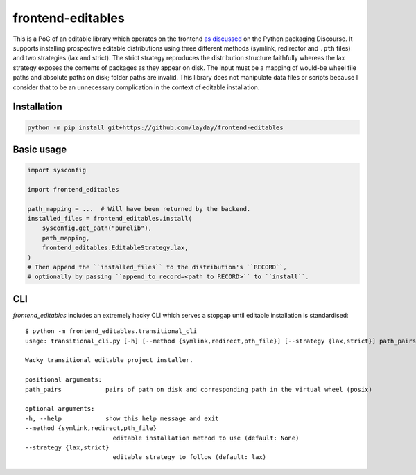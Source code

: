 frontend-editables
==================

This is a PoC of an editable library which operates on the frontend
`as discussed <https://discuss.python.org/t/discuss-tbd-editable-installs-by-gaborbernat/9071>`__
on the Python packaging Discourse.
It supports installing prospective editable distributions
using three different methods (symlink, redirector and ``.pth`` files)
and two strategies (lax and strict).
The strict strategy reproduces the distribution structure faithfully
whereas the lax strategy exposes the contents of packages as they appear on disk.
The input must be a mapping of would-be wheel file paths and absolute paths on disk;
folder paths are invalid.
This library does not manipulate data files or scripts because I consider that
to be an unnecessary complication in the context of editable installation.

Installation
------------

.. code-block::

    python -m pip install git+https://github.com/layday/frontend-editables

Basic usage
-----------

.. code-block:: python

    import sysconfig

    import frontend_editables

    path_mapping = ...  # Will have been returned by the backend.
    installed_files = frontend_editables.install(
        sysconfig.get_path("purelib"),
        path_mapping,
        frontend_editables.EditableStrategy.lax,
    )
    # Then append the ``installed_files`` to the distribution's ``RECORD``,
    # optionally by passing ``append_to_record=<path to RECORD>`` to ``install``.

CLI
---

*frontend_editables* includes an extremely hacky CLI which serves a stopgap
until editable installation is standardised::

    $ python -m frontend_editables.transitional_cli
    usage: transitional_cli.py [-h] [--method {symlink,redirect,pth_file}] [--strategy {lax,strict}] path_pairs [path_pairs ...]

    Wacky transitional editable project installer.

    positional arguments:
    path_pairs            pairs of path on disk and corresponding path in the virtual wheel (posix)

    optional arguments:
    -h, --help            show this help message and exit
    --method {symlink,redirect,pth_file}
                            editable installation method to use (default: None)
    --strategy {lax,strict}
                            editable strategy to follow (default: lax)
